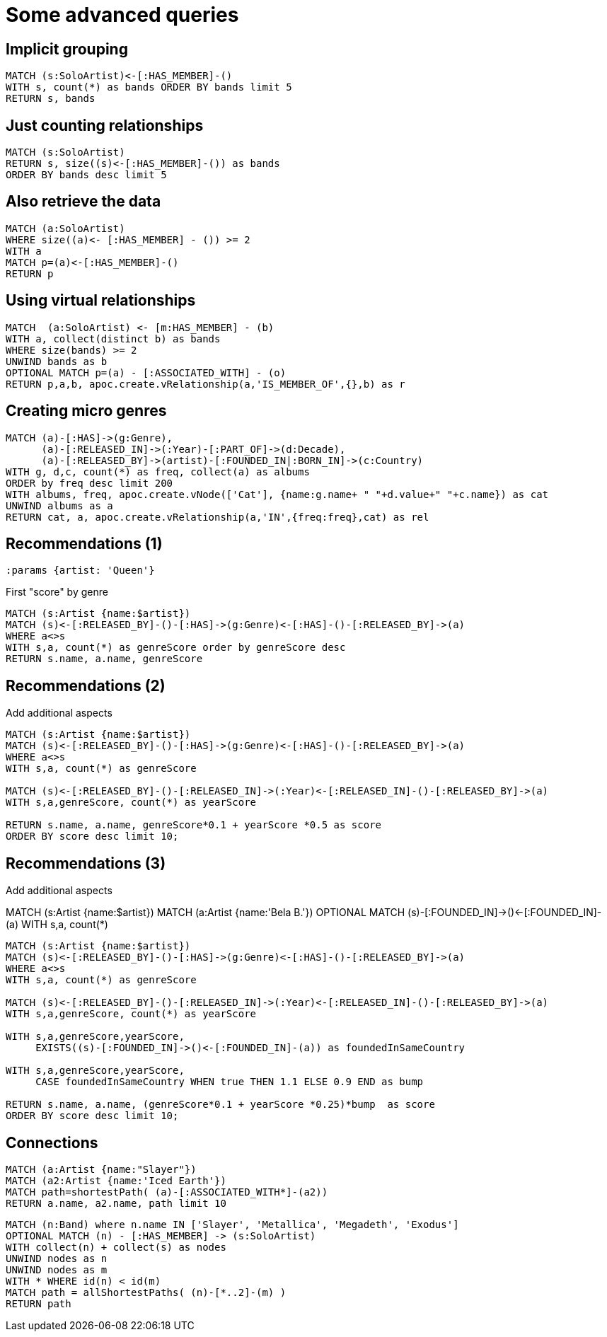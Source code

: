 = Some advanced queries

== Implicit grouping

[source,cypher,subs=attributes]
----
MATCH (s:SoloArtist)<-[:HAS_MEMBER]-()
WITH s, count(*) as bands ORDER BY bands limit 5
RETURN s, bands
----

== Just counting relationships

[source,cypher,subs=attributes]
----
MATCH (s:SoloArtist) 
RETURN s, size((s)<-[:HAS_MEMBER]-()) as bands
ORDER BY bands desc limit 5
----

== Also retrieve the data

[source,cypher,subs=attributes]
----
MATCH (a:SoloArtist)
WHERE size((a)<- [:HAS_MEMBER] - ()) >= 2
WITH a
MATCH p=(a)<-[:HAS_MEMBER]-()
RETURN p
----


== Using virtual relationships

[source,cypher,subs=attributes]
----
MATCH  (a:SoloArtist) <- [m:HAS_MEMBER] - (b)
WITH a, collect(distinct b) as bands
WHERE size(bands) >= 2
UNWIND bands as b
OPTIONAL MATCH p=(a) - [:ASSOCIATED_WITH] - (o)
RETURN p,a,b, apoc.create.vRelationship(a,'IS_MEMBER_OF',{},b) as r
----

== Creating micro genres

[source,cypher,subs=attributes]
----
MATCH (a)-[:HAS]->(g:Genre), 
      (a)-[:RELEASED_IN]->(:Year)-[:PART_OF]->(d:Decade), 
      (a)-[:RELEASED_BY]->(artist)-[:FOUNDED_IN|:BORN_IN]->(c:Country)
WITH g, d,c, count(*) as freq, collect(a) as albums
ORDER by freq desc limit 200
WITH albums, freq, apoc.create.vNode(['Cat'], {name:g.name+ " "+d.value+" "+c.name}) as cat
UNWIND albums as a
RETURN cat, a, apoc.create.vRelationship(a,'IN',{freq:freq},cat) as rel
----

== Recommendations (1)

[source,cypher,subs=attributes]
----
:params {artist: 'Queen'}
----

First "score" by genre

[source,cypher,subs=attributes]
----
MATCH (s:Artist {name:$artist})
MATCH (s)<-[:RELEASED_BY]-()-[:HAS]->(g:Genre)<-[:HAS]-()-[:RELEASED_BY]->(a)
WHERE a<>s
WITH s,a, count(*) as genreScore order by genreScore desc
RETURN s.name, a.name, genreScore
----


== Recommendations (2)

Add additional aspects

[source,cypher,subs=attributes]
----
MATCH (s:Artist {name:$artist})
MATCH (s)<-[:RELEASED_BY]-()-[:HAS]->(g:Genre)<-[:HAS]-()-[:RELEASED_BY]->(a)
WHERE a<>s
WITH s,a, count(*) as genreScore

MATCH (s)<-[:RELEASED_BY]-()-[:RELEASED_IN]->(:Year)<-[:RELEASED_IN]-()-[:RELEASED_BY]->(a)
WITH s,a,genreScore, count(*) as yearScore

RETURN s.name, a.name, genreScore*0.1 + yearScore *0.5 as score
ORDER BY score desc limit 10;
----


== Recommendations (3)

Add additional aspects

MATCH (s:Artist {name:$artist})
MATCH (a:Artist {name:'Bela B.'})
OPTIONAL MATCH (s)-[:FOUNDED_IN]->()<-[:FOUNDED_IN]-(a)
WITH s,a, count(*)

[source,cypher,subs=attributes]
----
MATCH (s:Artist {name:$artist})
MATCH (s)<-[:RELEASED_BY]-()-[:HAS]->(g:Genre)<-[:HAS]-()-[:RELEASED_BY]->(a)
WHERE a<>s
WITH s,a, count(*) as genreScore

MATCH (s)<-[:RELEASED_BY]-()-[:RELEASED_IN]->(:Year)<-[:RELEASED_IN]-()-[:RELEASED_BY]->(a)
WITH s,a,genreScore, count(*) as yearScore

WITH s,a,genreScore,yearScore, 
     EXISTS((s)-[:FOUNDED_IN]->()<-[:FOUNDED_IN]-(a)) as foundedInSameCountry

WITH s,a,genreScore,yearScore, 
     CASE foundedInSameCountry WHEN true THEN 1.1 ELSE 0.9 END as bump

RETURN s.name, a.name, (genreScore*0.1 + yearScore *0.25)*bump  as score
ORDER BY score desc limit 10;
----


== Connections

[source,cypher,subs=attributes]
----
MATCH (a:Artist {name:"Slayer"})
MATCH (a2:Artist {name:'Iced Earth'})
MATCH path=shortestPath( (a)-[:ASSOCIATED_WITH*]-(a2))
RETURN a.name, a2.name, path limit 10
----

[source,cypher,subs=attributes]
----
MATCH (n:Band) where n.name IN ['Slayer', 'Metallica', 'Megadeth', 'Exodus']
OPTIONAL MATCH (n) - [:HAS_MEMBER] -> (s:SoloArtist)
WITH collect(n) + collect(s) as nodes
UNWIND nodes as n
UNWIND nodes as m
WITH * WHERE id(n) < id(m)
MATCH path = allShortestPaths( (n)-[*..2]-(m) )
RETURN path
----